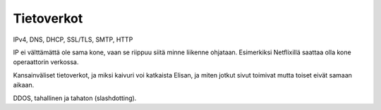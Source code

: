 Tietoverkot
===========
IPv4, DNS, DHCP, SSL/TLS, SMTP, HTTP

IP ei välttämättä ole sama kone,
vaan se riippuu siitä minne liikenne ohjataan.
Esimerkiksi Netflixillä saattaa olla kone operaattorin verkossa.

Kansainväliset tietoverkot, ja miksi kaivuri voi katkaista Elisan,
ja miten jotkut sivut toimivat mutta toiset eivät samaan aikaan.

DDOS, tahallinen ja tahaton (slashdotting).
